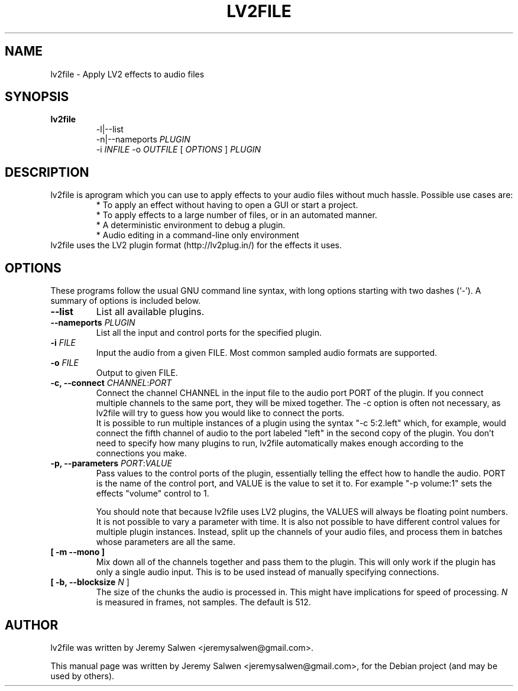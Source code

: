 .\"                                      Hey, EMACS: -*- nroff -*-
.\" First parameter, NAME, should be all caps
.\" Second parameter, SECTION, should be 1-8, maybe w/ subsection
.\" other parameters are allowed: see man(7), man(1)
.TH LV2FILE 1 "March 14, 2011"
.\" Please adjust this date whenever revising the manpage.
.\"
.\" Some roff macros, for reference:
.\" .nh        disable hyphenation
.\" .hy        enable hyphenation
.\" .ad l      left justify
.\" .ad b      justify to both left and right margins
.\" .nf        disable filling
.\" .fi        enable filling
.\" .br        insert line break
.\" .sp <n>    insert n+1 empty lines
.\" for manpage-specific macros, see man(7)
.SH NAME
lv2file \- Apply LV2 effects to audio files
.SH SYNOPSIS
.B lv2file
.RS
.RI \-l|\-\-list
.br
\-n|\-\-nameports
.I PLUGIN
.br
.RI \-i
.I INFILE
-o
.I OUTFILE
[
.I OPTIONS
]
.I PLUGIN
.RE
.SH DESCRIPTION
lv2file is aprogram which you can use to apply effects to your audio files without much hassle. Possible use cases are:
.RS
* To apply an effect without having to open a GUI or start a project.
.br
* To apply effects to a large number of files, or in an automated manner.
.br
* A deterministic environment to debug a plugin.
.br
* Audio editing in a command-line only environment 
.RE
.br
lv2file uses the LV2 plugin format (http://lv2plug.in/) for the effects it uses. 
.SH OPTIONS
These programs follow the usual GNU command line syntax, with long
options starting with two dashes (`-').
A summary of options is included below.
.TP
.B \-\-list
List all available plugins.
.TP
.B \-\-nameports \fIPLUGIN\fR
List all the input and control ports for the specified plugin.
.TP
.B \-i \fIFILE\fR
Input the audio from a given FILE.  Most common sampled audio formats are supported.
.TP
.B \-o \fIFILE\fR
Output to given FILE.
.TP
.B \-c, \-\-connect \fICHANNEL\fR:\fIPORT\fR
Connect the channel CHANNEL in the input file to the audio port PORT of the plugin.
If you connect multiple channels to the same port, they will be mixed together.
The -c option is often not necessary, as lv2file will try to guess how you would like to connect the ports.
.br
It is possible to run multiple instances of a plugin using the syntax "-c 5:2.left" which, for example, would connect the fifth channel of audio to the port labeled "left" in the second copy of the plugin.
You don't need to specify how many plugins to run, lv2file automatically makes enough according to the connections you make. 
.TP
.B \-p, \-\-parameters \fIPORT\fR:\fIVALUE\fR
Pass values to the control ports of the plugin, essentially telling the effect how to handle the audio.
PORT is the name of the control port, and VALUE is the value to set it to.
For example "-p volume:1" sets the effects "volume" control to 1.

You should note that because lv2file uses LV2 plugins, the VALUES will always be floating point numbers.
It is not possible to vary a parameter with time.
It is also not possible to have different control values for multiple plugin instances.
Instead, split up the channels of your audio files, and process them in batches whose parameters are all the same.
.TP
.B [ \-m \-\-mono ]
Mix down all of the channels together and pass them to the plugin. This will only work if the plugin has only a single audio input. This is to be used instead of manually specifying connections.
.TP
.B [ \-b, \-\-blocksize \fIN\fR ]
The size of the chunks the audio is processed in.
This might have implications for speed of processing.
.I N
is measured in frames, not samples.  The default is 512.

.SH AUTHOR
lv2file was written by Jeremy Salwen <jeremysalwen@gmail.com>.
.PP
This manual page was written by Jeremy Salwen <jeremysalwen@gmail.com>,
for the Debian project (and may be used by others).


